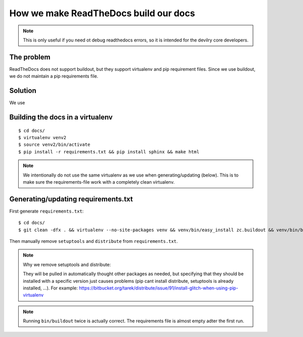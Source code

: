 ====================================================
How we make ReadTheDocs build our docs
====================================================


.. note::
    This is only useful if you need ot debug readthedocs errors, so it is
    intended for the devilry core developers.


The problem
###########
ReadTheDocs does not support buildout, but they support virtualenv and pip
requirement files. Since we use buildout, we do not maintain a pip requirements
file.


Solution
########
We use 



Building the docs in a virtualenv
###################################
::

    $ cd docs/
    $ virtualenv venv2
    $ source venv2/bin/activate
    $ pip install -r requirements.txt && pip install sphinx && make html

.. note::
    We intentionally do not use the same virtualenv as we use when
    generating/updating (below). This is to make sure the requirements-file
    work with a completely clean virtualenv.


Generating/updating requirements.txt
####################################

First generate ``requirements.txt``::

    $ cd docs/
    $ git clean -dfx . && virtualenv --no-site-packages venv && venv/bin/easy_install zc.buildout && venv/bin/buildout && venv/bin/buildout

Then manually remove ``setuptools`` and ``distribute`` from
``requirements.txt``.

.. note:: Why we remove setuptools and distribute:

    They will be pulled in automatically thought other
    packages as needed, but specifying that they should be installed with a
    specific version just causes problems (pip cant install distribute, setuptools
    is already installed, ...). For example: https://bitbucket.org/tarek/distribute/issue/91/install-glitch-when-using-pip-virtualenv


.. note::
    Running ``bin/buildout`` twice is actually correct. The requirements file
    is almost empty adter the first run.
